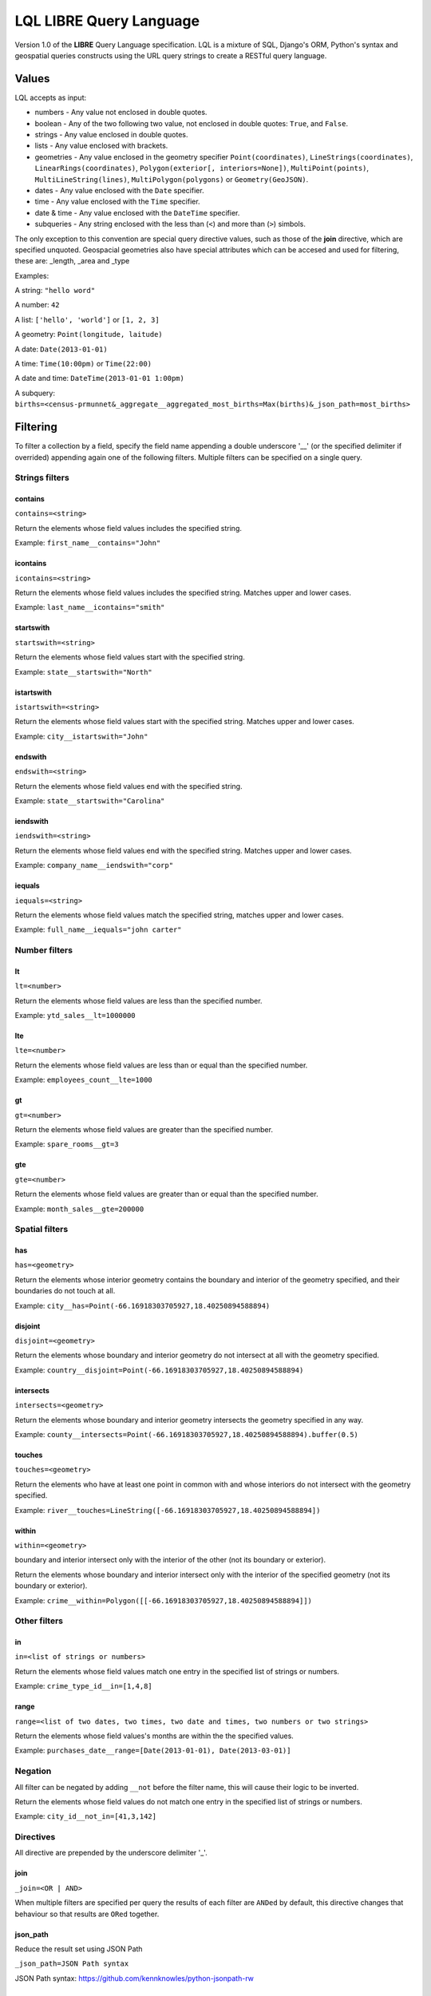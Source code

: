 LQL LIBRE Query Language
========================

Version 1.0 of the **LIBRE** Query Language specification.
LQL is a mixture of SQL, Django's ORM, Python's syntax and geospatial queries constructs using the URL query strings to create a RESTful query language.


Values
------
LQL accepts as input:

* numbers - Any value not enclosed in double quotes.
* boolean - Any of the two following two value, not enclosed in double quotes: ``True``, and ``False``.
* strings - Any value enclosed in double quotes.
* lists - Any value enclosed with brackets.
* geometries - Any value enclosed in the geometry specifier ``Point(coordinates)``, ``LineStrings(coordinates)``, ``LinearRings(coordinates)``, ``Polygon(exterior[, interiors=None])``, ``MultiPoint(points)``, ``MultiLineString(lines)``, ``MultiPolygon(polygons)`` or ``Geometry(GeoJSON)``.
* dates - Any value enclosed with the ``Date`` specifier.
* time - Any value enclosed with the ``Time`` specifier.
* date & time - Any value enclosed with the ``DateTime`` specifier.
* subqueries - Any string enclosed with the less than (``<``) and more than (``>``) simbols.

The only exception to this convention are special query directive values, such as those of the **join** directive, which are specified unquoted.
Geospacial geometries also have special attributes which can be accesed and used for filtering, these are: _length, _area and _type

Examples:

A string: ``"hello word"``

A number: ``42``

A list: ``['hello', 'world']`` or ``[1, 2, 3]``

A geometry: ``Point(longitude, laitude)``

A date: ``Date(2013-01-01)``

A time: ``Time(10:00pm)`` or ``Time(22:00)``

A date and time: ``DateTime(2013-01-01 1:00pm)``

A subquery: ``births=<census-prmunnet&_aggregate__aggregated_most_births=Max(births)&_json_path=most_births>``


Filtering
---------
To filter a collection by a field, specify the field name appending a double underscore '__' (or the specified delimiter if overrided) appending again one of the following filters.
Multiple filters can be specified on a single query.

Strings filters
~~~~~~~~~~~~~~~

contains
^^^^^^^^

``contains=<string>``

Return the elements whose field values includes the specified string.

Example: ``first_name__contains="John"``


icontains
^^^^^^^^^
``icontains=<string>``

Return the elements whose field values includes the specified string. Matches upper and lower cases.

Example: ``last_name__icontains="smith"``


startswith
^^^^^^^^^^

``startswith=<string>``

Return the elements whose field values start with the specified string.

Example: ``state__startswith="North"``


istartswith
^^^^^^^^^^^

``istartswith=<string>``

Return the elements whose field values start with the specified string. Matches upper and lower cases.

Example: ``city__istartswith="John"``


endswith
^^^^^^^^

``endswith=<string>``

Return the elements whose field values end with the specified string.

Example: ``state__startswith="Carolina"``


iendswith
^^^^^^^^^

``iendswith=<string>``

Return the elements whose field values end with the specified string. Matches upper and lower cases.

Example: ``company_name__iendswith="corp"``


iequals
^^^^^^^

``iequals=<string>``

Return the elements whose field values match the specified string, matches upper and lower cases.

Example: ``full_name__iequals="john carter"``


Number filters
~~~~~~~~~~~~~~


lt
^^

``lt=<number>``

Return the elements whose field values are less than the specified number.

Example: ``ytd_sales__lt=1000000``


lte
^^^

``lte=<number>``

Return the elements whose field values are less than or equal than the specified number.

Example: ``employees_count__lte=1000``


gt
^^

``gt=<number>``

Return the elements whose field values are greater than the specified number.

Example: ``spare_rooms__gt=3``


gte
^^^

``gte=<number>``

Return the elements whose field values are greater than or equal than the specified number.

Example: ``month_sales__gte=200000``


Spatial filters
~~~~~~~~~~~~~~~

has
^^^

``has=<geometry>``

Return the elements whose interior geometry contains the boundary and interior of the geometry specified, and their boundaries do not touch at all.

Example: ``city__has=Point(-66.16918303705927,18.40250894588894)``


disjoint
^^^^^^^^

``disjoint=<geometry>``

Return the elements whose boundary and interior geometry do not intersect at all with the geometry specified.

Example: ``country__disjoint=Point(-66.16918303705927,18.40250894588894)``


intersects
^^^^^^^^^^

``intersects=<geometry>``

Return the elements whose boundary and interior geometry intersects the geometry specified in any way.

Example: ``county__intersects=Point(-66.16918303705927,18.40250894588894).buffer(0.5)``


touches
^^^^^^^

``touches=<geometry>``

Return the elements who have at least one point in common with and whose interiors do not intersect with the geometry specified.

Example: ``river__touches=LineString([-66.16918303705927,18.40250894588894])``


within
^^^^^^

``within=<geometry>``

boundary and interior intersect only with the interior of the other (not its boundary or exterior).

Return the elements whose boundary and interior intersect only with the interior of the specified geometry (not its boundary or exterior).

Example: ``crime__within=Polygon([[-66.16918303705927,18.40250894588894]])``



Other filters
~~~~~~~~~~~~~


in
^^

``in=<list of strings or numbers>``

Return the elements whose field values match one entry in the specified list of strings or numbers.

Example: ``crime_type_id__in=[1,4,8]``


range
^^^^^

``range=<list of two dates, two times, two date and times, two numbers or two strings>``

Return the elements whose field values's months are within the the specified values.

Example: ``purchases_date__range=[Date(2013-01-01), Date(2013-03-01)]``


Negation
~~~~~~~~

All filter can be negated by adding ``__not`` before the filter name, this will cause their logic to be inverted.

Return the elements whose field values do not match one entry in the specified list of strings or numbers.

Example: ``city_id__not_in=[41,3,142]``


Directives
~~~~~~~~~~
All directive are prepended by the underscore delimiter '_'.


join
^^^^

``_join=<OR | AND>``

When multiple filters are specified per query the results of each filter are ``ANDed`` by default, this directive changes that behaviour so that results are ``ORed`` together.


json_path
^^^^^^^^^

Reduce the result set using JSON Path

``_json_path=JSON Path syntax``

JSON Path syntax: https://github.com/kennknowles/python-jsonpath-rw


renderer
^^^^^^^^

Pass renderer specific key value pairs. The key and values are dependent on the renderer being used.

Values for the map_leaflet renderer:

* zoom_level
* longitude
* latitude
* geometry

Example: ``_renderer__zoom_level=13&_renderer__longitude=-66.116079&_renderer__latitude=18.464386``


Aggregation
~~~~~~~~~~~
Aggregates asssist with the summarization of data.

Example: ``api/sources/crimes/data/?properties.date__month=2&geometry__intersects=Point(-67,18.3).buffer(0.05)&_aggregate__total=Count(*)&_format=json``

Return a count of all crimes committed in February and which occurred within the selected geographical area.


Count
^^^^^

Return the count of rows or occurences of a value in the specified list, returned as an alias.

``Count(<field to count> or <*>)``

Example: ``_aggregate__total=Count(*)``


Sum
^^^

Return the sum of the values of the specified field.

``Sum(<field to sum>)``

Example: ``_aggregate__total_score=Sum(score)``


Min
^^^

Return the minimum value of the specified field in the elements.

``Min(<field>)``

Example: ``_aggregate__least_deaths=Min(deaths)``


Max
^^^

Return the maximun value of the specified field in the elements.

``Max(<field>)``

Example: ``_aggregate__most_births=Max(births)``


Average
^^^^^^^

Return the average value of the specified field in the elements.

``Average(<field>)``

Example: ``_aggregate__point_average=Average(points)``


Grouping
~~~~~~~~

``_group_by=<comma delimited list of fields by which to group data>``

Example: ``_group_by=city,region``


Transformations
~~~~~~~~~~~~~~~

_as_dict_list
^^^^^^^^^^^^^

Return the current values as a list of key value dictionaries


_as_nested_list
^^^^^^^^^^^^^^^

Return the current values as a nested list (list of lists)



Coming soon
-----------
* Sorting
* Pagination
